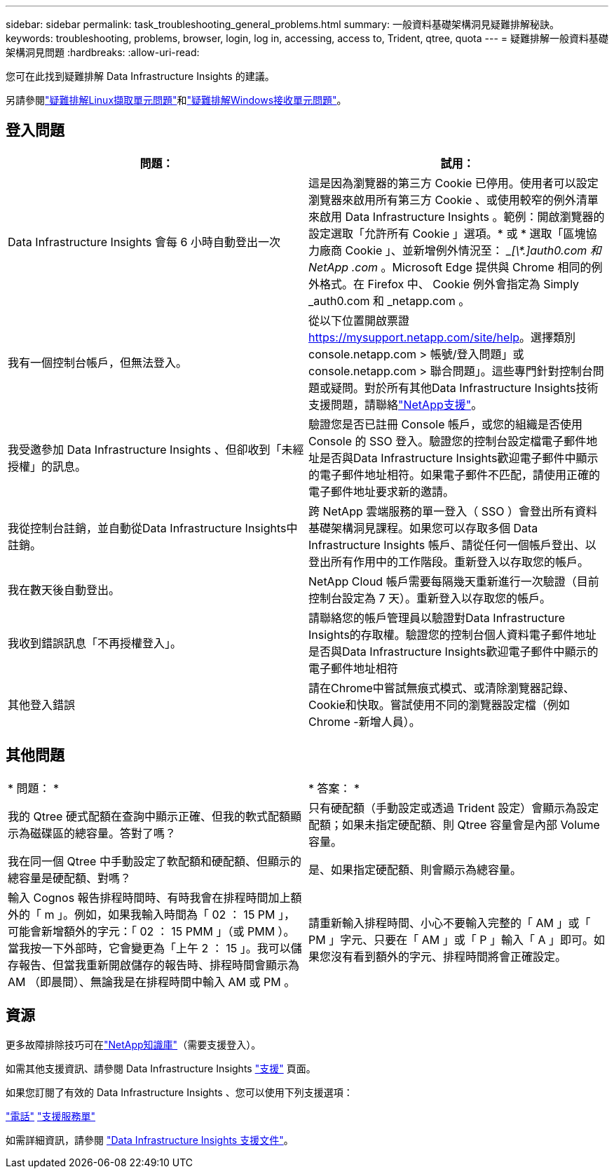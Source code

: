 ---
sidebar: sidebar 
permalink: task_troubleshooting_general_problems.html 
summary: 一般資料基礎架構洞見疑難排解秘訣。 
keywords: troubleshooting, problems, browser, login, log in, accessing, access to, Trident, qtree, quota 
---
= 疑難排解一般資料基礎架構洞見問題
:hardbreaks:
:allow-uri-read: 


[role="lead"]
您可在此找到疑難排解 Data Infrastructure Insights 的建議。

另請參閱link:task_troubleshooting_linux_acquisition_unit_problems.html["疑難排解Linux擷取單元問題"]和link:task_troubleshooting_windows_acquisition_unit_problems.html["疑難排解Windows接收單元問題"]。



== 登入問題

|===
| *問題：* | *試用：* 


| Data Infrastructure Insights 會每 6 小時自動登出一次 | 這是因為瀏覽器的第三方 Cookie 已停用。使用者可以設定瀏覽器來啟用所有第三方 Cookie 、或使用較窄的例外清單來啟用 Data Infrastructure Insights 。範例：開啟瀏覽器的設定選取「允許所有 Cookie 」選項。* 或 * 選取「區塊協力廠商 Cookie 」、並新增例外情況至： __[\*.]auth0.com 和 NetApp .com_ 。Microsoft Edge 提供與 Chrome 相同的例外格式。在 Firefox 中、 Cookie 例外會指定為 Simply _auth0.com 和 _netapp.com 。 


| 我有一個控制台帳戶，但無法登入。 | 從以下位置開啟票證 https://mysupport.netapp.com/site/help[]。選擇類別 console.netapp.com > 帳號/登入問題」或 console.netapp.com > 聯合問題」。這些專門針對控制台問題或疑問。對於所有其他Data Infrastructure Insights技術支援問題，請聯絡link:concept_requesting_support.html["NetApp支援"]。 


| 我受邀參加 Data Infrastructure Insights 、但卻收到「未經授權」的訊息。 | 驗證您是否已註冊 Console 帳戶，或您的組織是否使用 Console 的 SSO 登入。驗證您的控制台設定檔電子郵件地址是否與Data Infrastructure Insights歡迎電子郵件中顯示的電子郵件地址相符。如果電子郵件不匹配，請使用正確的電子郵件地址要求新的邀請。 


| 我從控制台註銷，並自動從Data Infrastructure Insights中註銷。 | 跨 NetApp 雲端服務的單一登入（ SSO ）會登出所有資料基礎架構洞見課程。如果您可以存取多個 Data Infrastructure Insights 帳戶、請從任何一個帳戶登出、以登出所有作用中的工作階段。重新登入以存取您的帳戶。 


| 我在數天後自動登出。 | NetApp Cloud 帳戶需要每隔幾天重新進行一次驗證（目前控制台設定為 7 天）。重新登入以存取您的帳戶。 


| 我收到錯誤訊息「不再授權登入」。 | 請聯絡您的帳戶管理員以驗證對Data Infrastructure Insights的存取權。驗證您的控制台個人資料電子郵件地址是否與Data Infrastructure Insights歡迎電子郵件中顯示的電子郵件地址相符 


| 其他登入錯誤 | 請在Chrome中嘗試無痕式模式、或清除瀏覽器記錄、Cookie和快取。嘗試使用不同的瀏覽器設定檔（例如 Chrome -新增人員）。 
|===


== 其他問題

|===


| * 問題： * | * 答案： * 


| 我的 Qtree 硬式配額在查詢中顯示正確、但我的軟式配額顯示為磁碟區的總容量。答對了嗎？ | 只有硬配額（手動設定或透過 Trident 設定）會顯示為設定配額；如果未指定硬配額、則 Qtree 容量會是內部 Volume 容量。 


| 我在同一個 Qtree 中手動設定了軟配額和硬配額、但顯示的總容量是硬配額、對嗎？ | 是、如果指定硬配額、則會顯示為總容量。 


| 輸入 Cognos 報告排程時間時、有時我會在排程時間加上額外的「 m 」。例如，如果我輸入時間為「 02 ： 15 PM 」，可能會新增額外的字元：「 02 ： 15 PMM 」（或 PMM ）。當我按一下外部時，它會變更為「上午 2 ： 15 」。我可以儲存報告、但當我重新開啟儲存的報告時、排程時間會顯示為 AM （即晨間）、無論我是在排程時間中輸入 AM 或 PM 。 | 請重新輸入排程時間、小心不要輸入完整的「 AM 」或「 PM 」字元、只要在「 AM 」或「 P 」輸入「 A 」即可。如果您沒有看到額外的字元、排程時間將會正確設定。 
|===


== 資源

更多故障排除技巧可在link:https://kb.netapp.com/Cloud/ncds/nds/dii/dii_kbs["NetApp知識庫"]（需要支援登入）。

如需其他支援資訊、請參閱 Data Infrastructure Insights link:concept_requesting_support.html["支援"] 頁面。

如果您訂閱了有效的 Data Infrastructure Insights 、您可以使用下列支援選項：

link:https://www.netapp.com/us/contact-us/support.aspx["電話"] link:https://mysupport.netapp.com/site/cases/mine/create?serialNumber=95001014387268156333["支援服務單"]

如需詳細資訊，請參閱 https://docs.netapp.com/us-en/cloudinsights/concept_requesting_support.html["Data Infrastructure Insights 支援文件"]。
